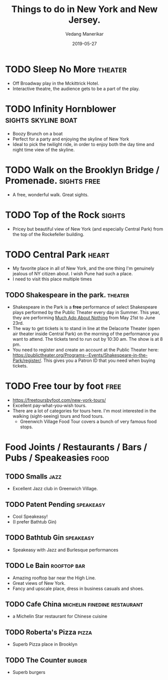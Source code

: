 #+title: Things to do in New York and New Jersey.
#+date: 2019-05-27
#+author: Vedang Manerikar
#+hugo_section: weblog
#+hugo_base_dir: ~/src/vedang.me/
#+hugo_tags: tourist recommendations
#+hugo_categories: vacation
#+hugo_draft: true
#+hugo_custom_front_matter: :toc true

* TODO Sleep No More                                                :theater:
  :LOGBOOK:
  - State "TODO"       from              [2019-05-27 Mon 10:59]
  :END:
  - Off Broadway play in the Mckittrick Hotel.
  - Interactive theatre, the audience gets to be a part of the play.
* TODO Infinity Hornblower                              :sights:skyline:boat:
  :LOGBOOK:
  - State "TODO"       from              [2019-05-27 Mon 11:00]
  :END:
  - Boozy Brunch on a boat
  - Perfect for a party and enjoying the skyline of New York
  - Ideal to pick the twilight ride, in order to enjoy both the day
    time and night time view of the skyline.
* TODO Walk on the Brooklyn Bridge / Promenade.                 :sights:free:
  :LOGBOOK:
  - State "TODO"       from              [2019-05-27 Mon 11:03]
  :END:
  - A free, wonderful walk. Great sights.
* TODO Top of the Rock                                               :sights:
  :LOGBOOK:
  - State "TODO"       from              [2019-05-27 Mon 11:03]
  :END:
  - Pricey but beautiful view of New York (and especially Central
    Park) from the top of the Rockefeller building.
* TODO Central Park                                                   :heart:
  :LOGBOOK:
  - State "TODO"       from              [2019-05-27 Mon 11:05]
  :END:
  - My favorite place in all of New York, and the one thing I'm
    genuinely jealous of NY citizen about. I wish Pune had such a
    place.
  - I need to visit this place multiple times
** TODO Shakespeare in the park.                                    :theater:
   :LOGBOOK:
   - State "TODO"       from              [2019-05-27 Mon 11:08]
   :END:
   - Shakespeare in the Park is a *free* performance of select
     Shakespeare plays performed by the Public Theater every day in
     Summer. This year, they are performing _Much Ado About Nothing_
     from May 21st to June 23rd.
   - The way to get tickets is to stand in line at the Delacorte
     Theater (open air theater inside Central Park) on the morning of
     the performance you want to attend. The tickets tend to run out
     by 10:30 am. The show is at 8 pm.
   - You need to register and create an account at the Public Theater
     here:
     https://publictheater.org/Programs--Events/Shakespeare-in-the-Park/register/.
     This gives you a Patron ID that you need when buying tickets.
* TODO Free tour by foot                                               :free:
  :LOGBOOK:
  - State "TODO"       from              [2019-05-27 Mon 11:19]
  :END:
  - https://freetoursbyfoot.com/new-york-tours/
  - Excellent pay-what-you-wish tours.
  - There are a lot of categories for tours here. I'm most interested
    in the walking (sight-seeing) tours and food tours.
    + Greenwich Village Food Tour covers a bunch of very famous food
      stops.
* Food Joints / Restaurants / Bars / Pubs / Speakeasies                :food:
** TODO Smalls                                                         :jazz:
   :LOGBOOK:
   - State "TODO"       from              [2019-05-27 Mon 11:36]
   :END:
   - Excellent Jazz club in Greenwich Village.
** TODO Patent Pending                                            :speakeasy:
   :LOGBOOK:
   - State "TODO"       from              [2019-05-27 Mon 11:32]
   :END:
   - Cool Speakeasy!
   - (I prefer Bathtub Gin)
** TODO Bathtub Gin                                               :speakeasy:
   :LOGBOOK:
   - State "TODO"       from              [2019-05-27 Mon 11:30]
   :END:
   - Speakeasy with Jazz and Burlesque performances
** TODO Le Bain                                                 :rooftop:bar:
   :LOGBOOK:
   - State "TODO"       from              [2019-05-27 Mon 11:02]
   :END:
   - Amazing rooftop bar near the High Line.
   - Great views of New York.
   - Fancy and upscale place, dress in business casuals and shoes.
** TODO Cafe China                             :michelin:finedine:restaurant:
   :LOGBOOK:
   - State "TODO"       from              [2019-05-27 Mon 11:39]
   :END:
   - a Michelin Star restaurant for Chinese cuisine
** TODO Roberta's Pizza                                               :pizza:
   :LOGBOOK:
   - State "TODO"       from              [2019-05-27 Mon 11:42]
   :END:
   - Superb Pizza place in Brooklyn
** TODO The Counter                                                  :burger:
   :LOGBOOK:
   - State "TODO"       from              [2020-01-25 Sat 22:21]
   :END:
   - Superb burgers
